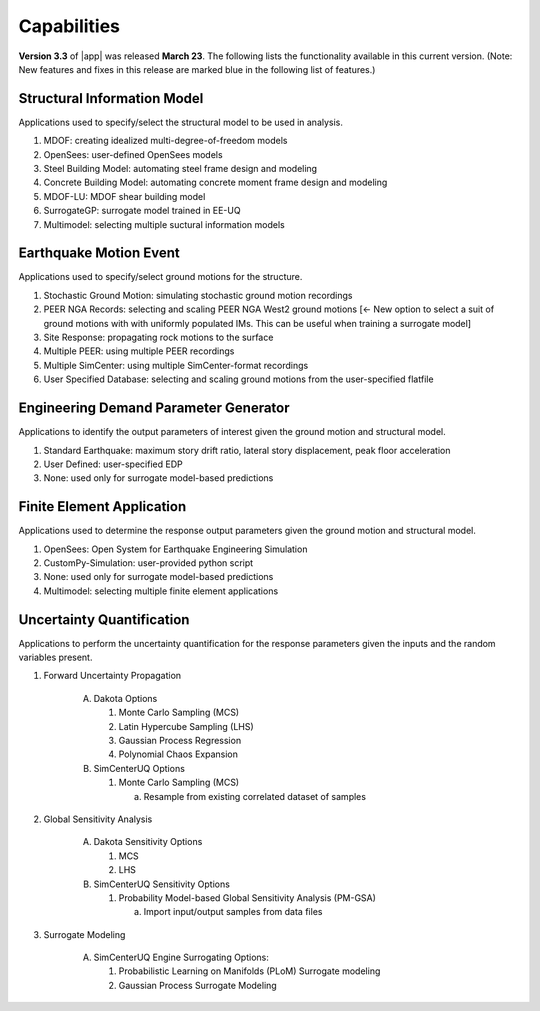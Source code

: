 .. _lbl-capabilities_eeuq:
.. role:: blue

************
Capabilities
************

**Version 3.3** of |app| was released **March 23**. The following lists the functionality available in this current version. (Note: New features and fixes in this release are marked :blue:`blue` in the following list of features.)


Structural Information Model
============================

Applications used to specify/select the structural model to be used in analysis.

#. MDOF: creating idealized multi-degree-of-freedom models
#. OpenSees: user-defined OpenSees models
#. Steel Building Model: automating steel frame design and modeling
#. Concrete Building Model: automating concrete moment frame design and modeling
#. MDOF-LU: MDOF shear building model
#. :blue:`SurrogateGP: surrogate model trained in EE-UQ`
#. :blue:`Multimodel: selecting multiple suctural information models`

    
Earthquake Motion Event
=======================

Applications used to specify/select ground motions for the structure.

#.  Stochastic Ground Motion: simulating stochastic ground motion recordings
#.  PEER NGA Records: selecting and scaling PEER NGA West2 ground motions :blue:`[<- New option to select a suit of ground motions with with uniformly populated IMs. This can be useful when training a surrogate model]`
#.  Site Response: propagating rock motions to the surface
#.  Multiple PEER: using multiple PEER recordings
#.  Multiple SimCenter: using multiple SimCenter-format recordings
#.  User Specified Database: selecting and scaling ground motions from the user-specified flatfile


Engineering Demand Parameter Generator
======================================

Applications to identify the output parameters of interest given the ground motion and structural model.

#. Standard Earthquake: maximum story drift ratio, lateral story displacement, peak floor acceleration
#. User Defined: user-specified EDP
#. :blue:`None: used only for surrogate model-based predictions`
    
    
Finite Element Application
==========================

Applications used to determine the response output parameters given the ground motion and structural model.

#.  OpenSees: Open System for Earthquake Engineering Simulation
#.  CustomPy-Simulation: user-provided python script
#.  :blue:`None: used only for surrogate model-based predictions`
#.  :blue:`Multimodel: selecting multiple finite element applications`

Uncertainty Quantification
==========================

Applications to perform the uncertainty quantification for the response parameters given the inputs and the random variables present.

#. Forward Uncertainty Propagation

     A. Dakota Options

        #. Monte Carlo Sampling (MCS)
        #. Latin Hypercube Sampling (LHS)
        #. Gaussian Process Regression
        #. Polynomial Chaos Expansion

     B. SimCenterUQ Options

        #. Monte Carlo Sampling (MCS)

           a. Resample from existing correlated dataset of samples

#. Global Sensitivity Analysis

     A. Dakota Sensitivity Options

        #. MCS
        #. LHS

     B. SimCenterUQ Sensitivity Options

        #. Probability Model-based Global Sensitivity Analysis (PM-GSA)

           a. Import input/output samples from data files


#. Surrogate Modeling

     A. SimCenterUQ Engine Surrogating Options:

        #. Probabilistic Learning on Manifolds (PLoM) Surrogate modeling
        #. :blue:`Gaussian Process Surrogate Modeling`
	   
